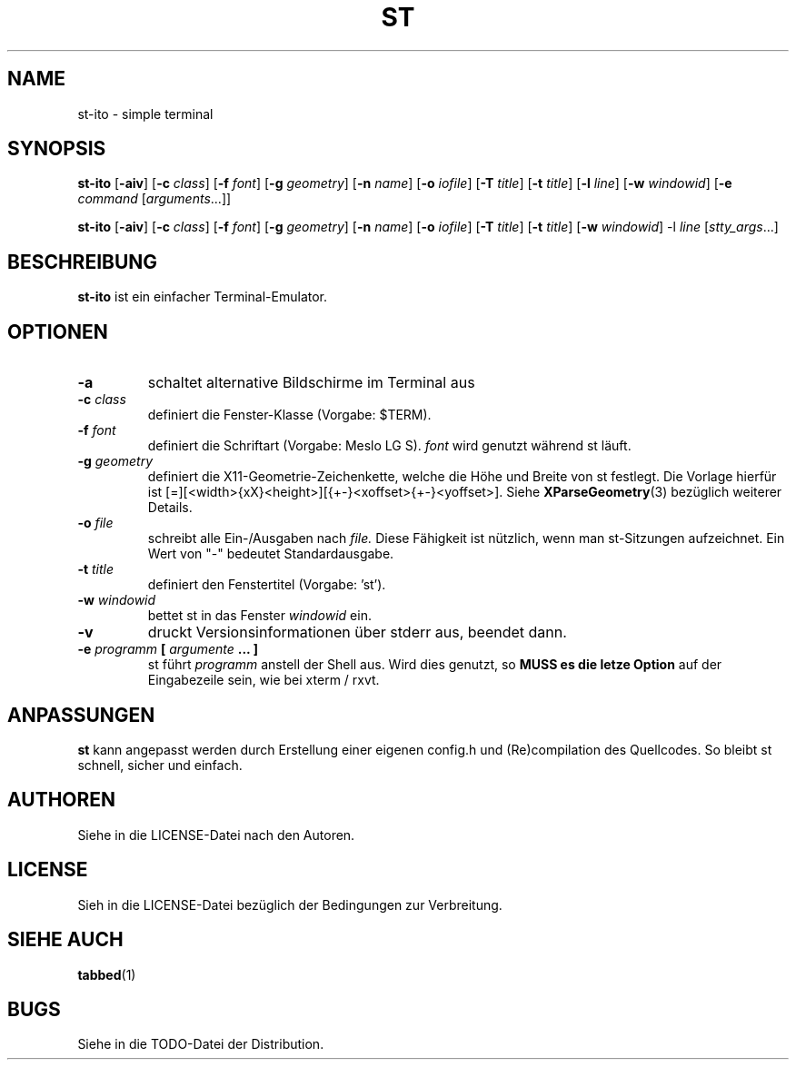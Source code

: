 .TH ST 1 st-ito\-VERSION
.SH NAME
st-ito \- simple terminal
.SH SYNOPSIS
.B st-ito
.RB [ \-aiv ]
.RB [ \-c
.IR class ]
.RB [ \-f
.IR font ]
.RB [ \-g
.IR geometry ]
.RB [ \-n
.IR name ]
.RB [ \-o
.IR iofile ]
.RB [ \-T 
.IR title ]
.RB [ \-t 
.IR title ]
.RB [ \-l
.IR line ]
.RB [ \-w 
.IR windowid ]
.RB [ \-e
.IR command 
.RI [ arguments ...]]
.PP
.B st-ito
.RB [ \-aiv ]
.RB [ \-c
.IR class ]
.RB [ \-f
.IR font ]
.RB [ \-g
.IR geometry ]
.RB [ \-n
.IR name ]
.RB [ \-o
.IR iofile ]
.RB [ \-T 
.IR title ]
.RB [ \-t 
.IR title ]
.RB [ \-w 
.IR windowid ]
.RB \-l
.IR line
.RI [ stty_args ...]
.SH BESCHREIBUNG
.B st-ito
ist ein einfacher Terminal-Emulator.
.SH OPTIONEN
.TP
.B \-a
schaltet alternative Bildschirme im Terminal aus
.TP
.BI \-c " class"
definiert die Fenster-Klasse (Vorgabe: $TERM).
.TP
.BI \-f " font"
definiert die Schriftart (Vorgabe: Meslo LG S).
.I font
wird genutzt während st läuft.
.TP
.BI \-g " geometry"
definiert die X11-Geometrie-Zeichenkette, welche die Höhe und Breite von st festlegt. 
Die Vorlage hierfür ist [=][<width>{xX}<height>][{+-}<xoffset>{+-}<yoffset>]. Siehe
.BR XParseGeometry (3)
bezüglich weiterer Details.
.TP
.BI \-o " file"
schreibt alle Ein-/Ausgaben nach
.I file.
Diese Fähigkeit ist nützlich, wenn man st-Sitzungen aufzeichnet. Ein Wert von "-" bedeutet
Standardausgabe.
.TP
.BI \-t " title"
definiert den Fenstertitel (Vorgabe: 'st').
.TP
.BI \-w " windowid"
bettet st in das Fenster 
.I windowid
ein.
.TP
.B \-v
druckt Versionsinformationen über stderr aus, beendet dann.
.TP
.BI \-e " programm " [ " argumente " "... ]"
st führt
.I programm
anstell der Shell aus. Wird dies genutzt, so
.B MUSS es die letze Option
auf der Eingabezeile sein, wie bei xterm / rxvt.
.SH ANPASSUNGEN
.B st
kann angepasst werden durch Erstellung einer eigenen config.h und (Re)compilation des
Quellcodes. So bleibt st schnell, sicher und einfach.
.SH AUTHOREN
Siehe in die LICENSE-Datei nach den Autoren.
.SH LICENSE
Sieh in die LICENSE-Datei bezüglich der Bedingungen zur Verbreitung.
.SH SIEHE AUCH
.BR tabbed (1)
.SH BUGS
Siehe in die TODO-Datei der Distribution.

